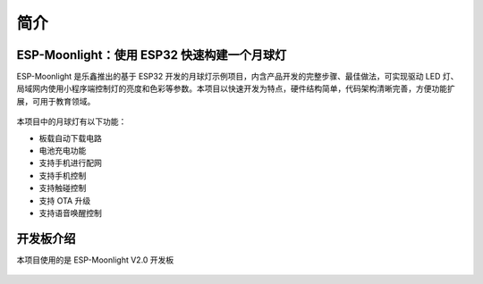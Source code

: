 简介
============



ESP-Moonlight：使用 ESP32 快速构建一个月球灯
---------------------------------------------

ESP-Moonlight 是乐鑫推出的基于 ESP32 开发的月球灯示例项目，内含产品开发的完整步骤、最佳做法，可实现驱动 LED 灯、局域网内使用小程序端控制灯的亮度和色彩等参数。本项目以快速开发为特点，硬件结构简单，代码架构清晰完善，方便功能扩展，可用于教育领域。

.. figure:: ../_static/moonlight2.jpg


本项目中的月球灯有以下功能：

- 板载自动下载电路
- 电池充电功能
- 支持手机进行配网
- 支持手机控制
- 支持触碰控制
- 支持 OTA 升级
- 支持语音唤醒控制


开发板介绍
-----------

本项目使用的是 ESP-Moonlight V2.0 开发板

.. figure:: ../_static/ESP-Moonlight_front.png
    :alt: front
    :width: 600
    :align: center

.. figure:: ../_static/ESP-Moonlight_back.png
    :alt: back
    :width: 600
    :align: center






